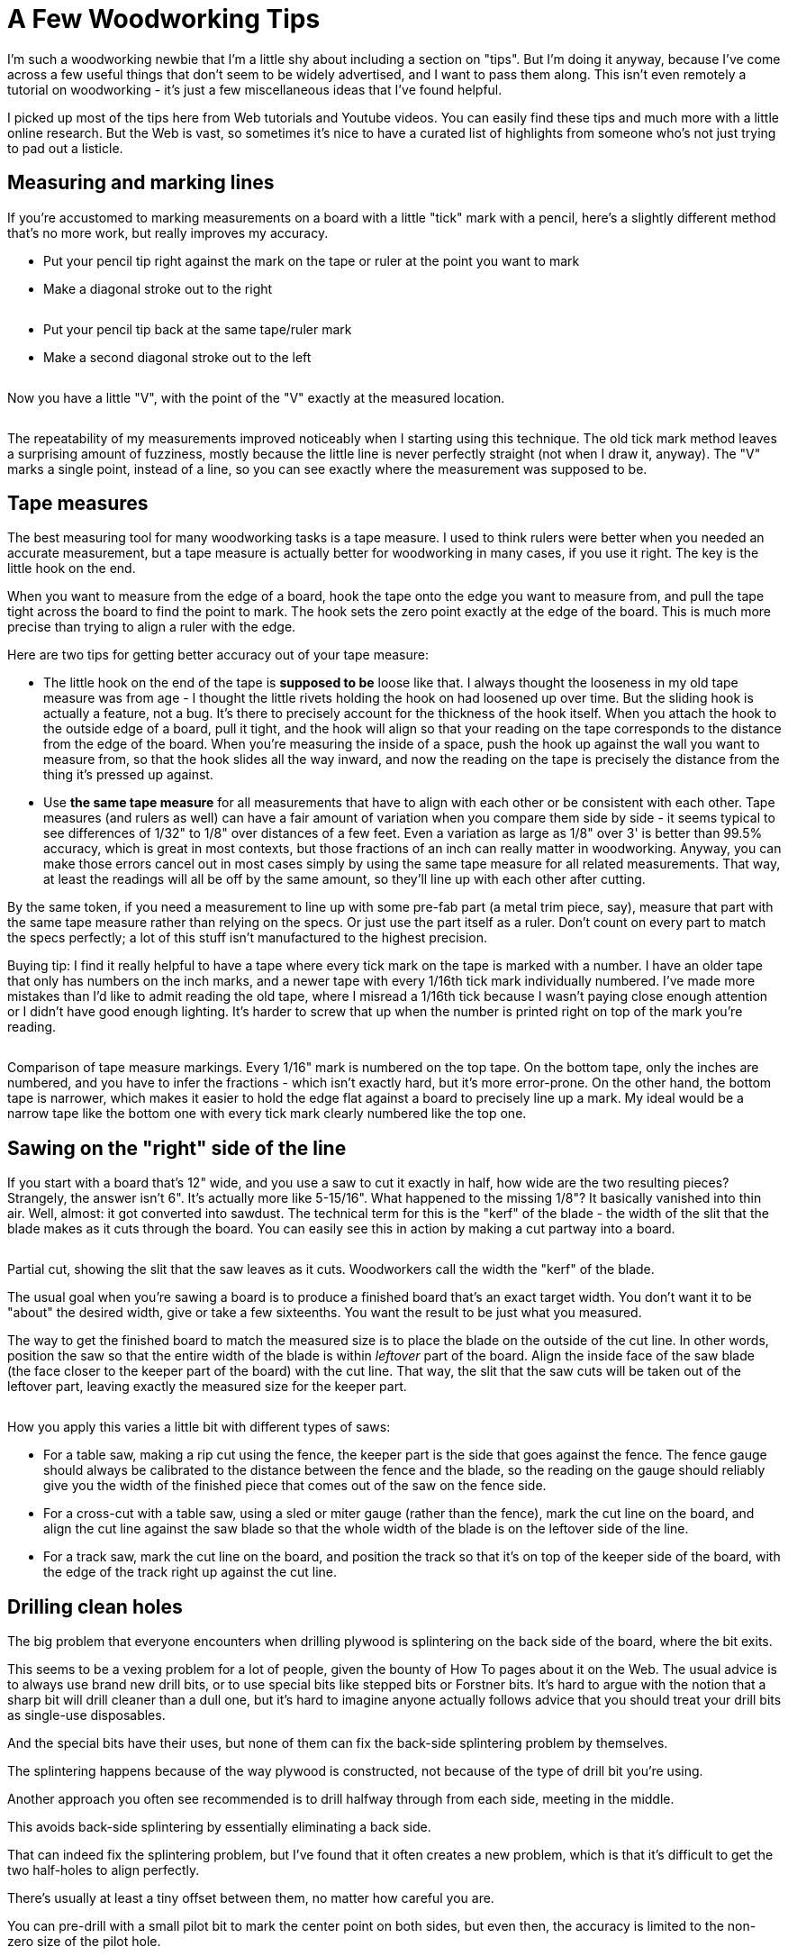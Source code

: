 = A Few Woodworking Tips

I'm such a woodworking newbie that I'm a little shy about including a section on "tips". 
But I'm doing it anyway, because I've come across a few useful things that don't seem to be widely advertised, and I want to pass them along. 
This isn't even remotely a tutorial on woodworking - it's just a few miscellaneous ideas that I've found helpful.

I picked up most of the tips here from Web tutorials and Youtube videos. 
You can easily find these tips and much more with a little online research. 
But the Web is vast, so sometimes it's nice to have a curated list of highlights from someone who's not just trying to pad out a listicle.

== Measuring and marking lines

If you're accustomed to marking measurements on a board with a little "tick" mark with a pencil, here's a slightly different method that's no more work, but really improves my accuracy.

* Put your pencil tip right against the mark on the tape or ruler at the point you want to mark
* Make a diagonal stroke out to the right

image::images/tape-measure-v-1.jpg[""]

* Put your pencil tip back at the same tape/ruler mark
* Make a second diagonal stroke out to the left

image::images/tape-measure-v-2.jpg[""]

Now you have a little "V", with the point of the "V" exactly at the measured location.

image::images/tape-measure-v-3.jpg[""]

The repeatability of my measurements improved noticeably when I starting using this technique.
The old tick mark method leaves a surprising amount of fuzziness, mostly because the little line is never perfectly straight (not when I draw it, anyway).
The "V" marks a single point, instead of a line, so you can see exactly where the measurement was supposed to be.

== Tape measures

The best measuring tool for many woodworking tasks is a tape measure. 
I used to think rulers were better when you needed an accurate measurement, but a tape measure is actually better for woodworking in many cases, if you use it right. 
The key is the little hook on the end.

When you want to measure from the edge of a board, hook the tape onto the edge you want to measure from, and pull the tape tight across the board to find the point to mark. 
The hook sets the zero point exactly at the edge of the board. 
This is much more precise than trying to align a ruler with the edge.

Here are two tips for getting better accuracy out of your tape measure:

* The little hook on the end of the tape is *supposed to be* loose like that.
I always thought the looseness in my old tape measure was from age - I thought the little rivets holding the hook on had loosened up over time.
But the sliding hook is actually a feature, not a bug. 
It's there to precisely account for the thickness of the hook itself. 
When you attach the hook to the outside edge of a board, pull it tight, and the hook will align so that your reading on the tape corresponds to the distance from the edge of the board. 
When you're measuring the inside of a space, push the hook up against the wall you want to measure from, so that the hook slides all the way inward, and now the reading on the tape is precisely the distance from the thing it's pressed up against.
* Use *the same tape measure* for all measurements that have to align with each other or be consistent with each other.
Tape measures (and rulers as well) can have a fair amount of variation when you compare them side by side - it seems typical to see differences of 1/32" to 1/8" over distances of a few feet.
Even a variation as large as 1/8" over 3' is better than 99.5% accuracy, which is great in most contexts, but those fractions of an inch can really matter in woodworking. 
Anyway, you can make those errors cancel out in most cases simply by using the same tape measure for all related measurements. 
That way, at least the readings will all be off by the same amount, so they'll line up with each other after cutting.

By the same token, if you need a measurement to line up with some pre-fab part (a metal trim piece, say), measure that part with the same tape measure rather than relying on the specs. 
Or just use the part itself as a ruler. 
Don't count on every part to match the specs perfectly; a lot of this stuff isn't manufactured to the highest precision.

Buying tip: I find it really helpful to have a tape where every tick mark on the tape is marked with a number. 
I have an older tape that only has numbers on the inch marks, and a newer tape with every 1/16th tick mark individually numbered. 
I've made more mistakes than I'd like to admit reading the old tape, where I misread a 1/16th tick because I wasn't paying close enough attention or I didn't have good enough lighting. 
It's harder to screw that up when the number is printed right on top of the mark you're reading.

image::images/tape-measure-comparison.jpg[""]

Comparison of tape measure markings. 
Every 1/16" mark is numbered on the top tape. 
On the bottom tape, only the inches are numbered, and you have to infer the fractions - which isn't exactly hard, but it's more error-prone. 
On the other hand, the bottom tape is narrower, which makes it easier to hold the edge flat against a board to precisely line up a mark. 
My ideal would be a narrow tape like the bottom one with every tick mark clearly numbered like the top one.

== Sawing on the "right" side of the line

If you start with a board that's 12" wide, and you use a saw to cut it exactly in half, how wide are the two resulting pieces?
Strangely, the answer isn't 6".
It's actually more like 5-15/16".
What happened to the missing 1/8"?
It basically vanished into thin air. 
Well, almost: it got converted into sawdust. 
The technical term for this is the "kerf" of the blade - the width of the slit that the blade makes as it cuts through the board. 
You can easily see this in action by making a cut partway into a board.

image::images/kerf-slot.png[""]

Partial cut, showing the slit that the saw leaves as it cuts.
Woodworkers call the width the "kerf" of the blade.

The usual goal when you're sawing a board is to produce a finished board that's an exact target width. 
You don't want it to be "about" the desired width, give or take a few sixteenths. 
You want the result to be just what you measured.

The way to get the finished board to match the measured size is to place the blade on the outside of the cut line. 
In other words, position the saw so that the entire width of the blade is within _leftover_ part of the board. 
Align the inside face of the saw blade (the face closer to the keeper part of the board) with the cut line. 
That way, the slit that the saw cuts will be taken out of the leftover part, leaving exactly the measured size for the keeper part.

image::images/saw-blade-alignment.png[""]

How you apply this varies a little bit with different types of saws:

* For a table saw, making a rip cut using the fence, the keeper part is the side that goes against the fence.
The fence gauge should always be calibrated to the distance between the fence and the blade, so the reading on the gauge should reliably give you the width of the finished piece that comes out of the saw on the fence side.
* For a cross-cut with a table saw, using a sled or miter gauge (rather than the fence), mark the cut line on the board, and align the cut line against the saw blade so that the whole width of the blade is on the leftover side of the line.
* For a track saw, mark the cut line on the board, and position the track so that it's on top of the keeper side of the board, with the edge of the track right up against the cut line.

== Drilling clean holes

The big problem that everyone encounters when drilling plywood is splintering on the back side of the board, where the bit exits.

This seems to be a vexing problem for a lot of people, given the bounty of How To pages about it on the Web. 
The usual advice is to always use brand new drill bits, or to use special bits like stepped bits or Forstner bits. 
It's hard to argue with the notion that a sharp bit will drill cleaner than a dull one, but it's hard to imagine anyone actually follows advice that you should treat your drill bits as single-use disposables.

And the special bits have their uses, but none of them can fix the back-side splintering problem by themselves.

The splintering happens because of the way plywood is constructed, not because of the type of drill bit you're using.

Another approach you often see recommended is to drill halfway through from each side, meeting in the middle.

This avoids back-side splintering by essentially eliminating a back side.

That can indeed fix the splintering problem, but I've found that it often creates a new problem, which is that it's difficult to get the two half-holes to align perfectly.

There's usually at least a tiny offset between them, no matter how careful you are.

You can pre-drill with a small pilot bit to mark the center point on both sides, but even then, the accuracy is limited to the non-zero size of the pilot hole.

In some cases, a slight offset might not matter, but it can be problematic when precision is required, such as when you need a good fit for a bolt.

*What actually works:* There's only one technique I've found that really works, and the good news is that it works reliably, with almost any drill bit.

It's also pretty easy.

The technique that works is to *use a backing board* .

In other words, take a piece of flat scrap material that you don't mind drilling an extra hole in, and clamp it tightly to the back of the board, behind where you're drilling the hole.

Tight clamping is the key - it's what makes this work.

Now just drill straight through from the top side.

The whole reason splintering happens in the first place is that the veneer tends to bend outwards just before the bit penetrates it.

As the bit gets close to breaking through, it cuts away at the veneer from the inside, making it thinner and thinner.

This reaches a point where the veneer is so thin and fragile that the pushing force of the bit overwhelms the cutting action, bending the super-thin fragment of veneer outwards instead of cutting it.

The wood grain holds this bit of bending veneer together and pulls it up and away from the board for some distance away from the hole, resulting in those torn splinters around the exit point of the drill.

The backing board fixes this by providing an extra layer of strength outside the veneer that holds the veneer flat until the bit is all the way through.

I almost always get clean holes on both sides of the board when using this technique, as long as the backing board is clamped tightly enough.

This works for regular spiral bits, Forstner bits, and hole saws.

== Cutting rectangular openings

It's easy to cut a rectangular opening with a jigsaw, but I've never been able to get professional looking results.

My jigsaw cuts always end up at least a little crooked.

I get much nicer results with a router and an edge guide, but it's extremely tedious to cut a large opening in a thick board this way, because you have to make multiple passes.

You're only supposed to route about 1/4" of depth at a time.

The router also produces a ridiculous amount of sawdust.

The best solution I've found for cutting large openings is to combine the jigsaw and router methods, in a two-step procedure:

1.
Make a rough cut with a jigsaw, leaving a safety margin of perhaps 1/8" inside the bounds you want to cut

2.
Finish each side with a router and a straight bit, using an edge guide to get a straight line at the final boundary

For the initial cut with the jigsaw, drill holes near the four corners big enough for the jigsaw blade.

Make sure that the holes are inset from the final corners far enough that you don't drill any material outside the lines.

Now use the jigsaw to make a rough cut along each edge, staying well within the final outline.

The point is to maintain a safety margin so that if the jigsaw swerves off course, you'll be able to stop it before it cuts anything outside the final outline.

Any jagged lines at this point don't matter because they're all inside the interior of the cutout, which is going to end up being entirely removed when we're done.

After the rough opening is finished, you can use the straight router bit to trim back each edge to the final cut line.

You can set the router bit height to the full thickness of the board, since we don't have to make a "plunge" cut into the board.

We're just going to nibble away at the edge until we reach the cut line.

This is what makes this approach faster than doing the whole thing with the router bit: when using just the router, you have to make the cut in 1/4" depth increments, because router bits can burn the board if you try to cut deeper than that all at once.

But this way, we're going in from the side instead of straight down, so we can do a little bit at a time sideways instead of a little bit at a time in depth.

For the routing steps, I work on one edge at a time.

I clamp a straight edge to the work piece to serve as the guide, parallel to the cut line, offset by the distance between the router bit and the outside of the router base plate.

The guide can simply be a straight piece of plywood, or any other good straight edge, such an aluminum level.

You can measure the distance on the router itself, but I find it works much better to make a test cut against a straight edge and measure the distance between the straight edge and the cut.

Then you just position the straight edge the exact same distance from the line you want to cut.

Clamp it to the board.

Position the router bit in the jigsaw opening, making sure it's in a completely open area, not in contact with any wood at this point.

Turn on the router and let it come up to speed.

Gently and gradually move the bit into the target edge, until the base reaches the straight edge.

Slowly move the router along the straight edge.

Stop a little short of the corners, to make sure you don't put a dent into the corner that goes outside the box.

Repeat for each edge.

By the way, this technique also works for other shapes with straight edges, such as the triangular(-ish) cutout for the plunger in the front wall of a pin cab.

== There's a right direction when routing

Routers have a preferred direction for moving them across a work piece.

I didn't really appreciate what this meant even after reading about it in my router's instruction manual, but it's actually kind of important.

With most routers, you're supposed to move the router clockwise when you're routing the inside of an opening, and move it counter-clockwise when routing outside a perimeter.

(Check your router's manual to make sure it agrees, but I think it's universal - it's a function of the bit spin direction, which I think is standardized across all manufacturers.)

The preferred direction is important because it stabilizes the router's motion, helping you keep the router under control.

When the bit contacts the work piece, it applies a force to the whole router.

Moving in the preferred direction helps directs this force for good rather than evil - it tends to push the router towards the work piece, which keeps the motion stable and under your control.

If you move the router in the backwards direction, the contact force can make the router kick and jerk away from the work piece, often with enough force to momentarily overwhelm your steering guidance.

Apart from the obvious danger of injury, this can easily ruin the workpiece by jerking the router away from the intended cut line.

I keep a cheat-sheet with a diagram of the rule on my workbench, so that it's in view whenever I use the router.

